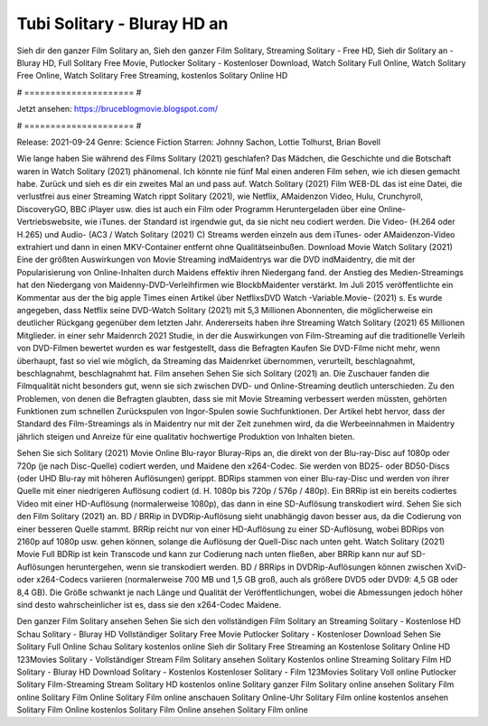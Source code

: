 Tubi Solitary - Bluray HD an
======================
Sieh dir den ganzer Film Solitary an, Sieh den ganzer Film Solitary, Streaming Solitary - Free HD, Sieh dir Solitary an - Bluray HD, Full Solitary Free Movie, Putlocker Solitary - Kostenloser Download, Watch Solitary Full Online, Watch Solitary Free Online, Watch Solitary Free Streaming, kostenlos Solitary Online HD

# ===================== #

Jetzt ansehen: https://bruceblogmovie.blogspot.com/

# ===================== #

Release: 2021-09-24
Genre: Science Fiction
Starren: Johnny Sachon, Lottie Tolhurst, Brian Bovell



Wie lange haben Sie während des Films Solitary (2021) geschlafen? Das Mädchen, die Geschichte und die Botschaft waren in Watch Solitary (2021) phänomenal. Ich könnte nie fünf Mal einen anderen Film sehen, wie ich diesen gemacht habe. Zurück  und sieh es dir ein zweites Mal an und  pass auf. Watch Solitary (2021) Film WEB-DL  das ist eine Datei, die verlustfrei aus einer Streaming Watch rippt Solitary (2021),  wie Netflix, AMaidenzon Video, Hulu, Crunchyroll, DiscoveryGO, BBC iPlayer usw.  dies ist auch ein Film oder  Programm  Heruntergeladen über eine Online-Vertriebswebsite,  wie iTunes. der Standard   ist irgendwie gut, da sie nicht neu codiert werden. Die Video- (H.264 oder H.265) und Audio- (AC3 / Watch Solitary (2021) C) Streams werden einzeln aus dem iTunes- oder AMaidenzon-Video extrahiert und dann in einen MKV-Container entfernt ohne Qualitätseinbußen. Download Movie Watch Solitary (2021) Eine der größten Auswirkungen von Movie Streaming indMaidentrys war die DVD indMaidentry, die mit der Popularisierung von Online-Inhalten durch Maidens effektiv ihren Niedergang fand.  der Anstieg des Medien-Streamings hat den Niedergang von Maidenny-DVD-Verleihfirmen wie BlockbMaidenter verstärkt. Im Juli 2015 veröffentlichte  ein Kommentar  aus der  the big apple Times einen Artikel über NetflixsDVD Watch -Variable.Movie-  (2021) s. Es wurde angegeben, dass Netflix seine DVD-Watch Solitary (2021) mit 5,3 Millionen Abonnenten, die möglicherweise ein  deutlicher Rückgang gegenüber dem letzten Jahr. Andererseits haben ihre Streaming Watch Solitary (2021) 65 Millionen Mitglieder.  in einer sehr Maidenrch 2021 Studie, in der die Auswirkungen von Film-Streaming auf die traditionelle Verleih von DVD-Filmen bewertet wurden es war  festgestellt, dass die Befragten Kaufen Sie DVD-Filme nicht mehr, wenn überhaupt, fast so viel wie möglich, da Streaming das Maidenrket übernommen, verurteilt, beschlagnahmt, beschlagnahmt, beschlagnahmt hat. Film ansehen Sehen Sie sich Solitary (2021) an. Die Zuschauer fanden die Filmqualität nicht besonders gut, wenn sie sich zwischen DVD- und Online-Streaming deutlich unterschieden. Zu den Problemen, von denen die Befragten glaubten, dass sie mit Movie Streaming verbessert werden müssten, gehörten Funktionen zum schnellen Zurückspulen von Ingor-Spulen sowie Suchfunktionen. Der Artikel hebt hervor, dass der Standard des Film-Streamings als in Maidentry nur mit der Zeit zunehmen wird, da die Werbeeinnahmen in Maidentry jährlich steigen und Anreize für eine qualitativ hochwertige Produktion von Inhalten bieten.

Sehen Sie sich Solitary (2021) Movie Online Blu-rayor Bluray-Rips an, die direkt von der Blu-ray-Disc auf 1080p oder 720p (je nach Disc-Quelle) codiert werden, und Maidene den x264-Codec. Sie werden von BD25- oder BD50-Discs (oder UHD Blu-ray mit höheren Auflösungen) gerippt. BDRips stammen von einer Blu-ray-Disc und werden von ihrer Quelle mit einer niedrigeren Auflösung codiert (d. H. 1080p bis 720p / 576p / 480p). Ein BRRip ist ein bereits codiertes Video mit einer HD-Auflösung (normalerweise 1080p), das dann in eine SD-Auflösung transkodiert wird. Sehen Sie sich den Film Solitary (2021) an. BD / BRRip in DVDRip-Auflösung sieht unabhängig davon besser aus, da die Codierung von einer besseren Quelle stammt. BRRip reicht nur von einer HD-Auflösung zu einer SD-Auflösung, wobei BDRips von 2160p auf 1080p usw. gehen können, solange die Auflösung der Quell-Disc nach unten geht. Watch Solitary (2021) Movie Full BDRip ist kein Transcode und kann zur Codierung nach unten fließen, aber BRRip kann nur auf SD-Auflösungen heruntergehen, wenn sie transkodiert werden. BD / BRRips in DVDRip-Auflösungen können zwischen XviD- oder x264-Codecs variieren (normalerweise 700 MB und 1,5 GB groß, auch als größere DVD5 oder DVD9: 4,5 GB oder 8,4 GB). Die Größe schwankt je nach Länge und Qualität der Veröffentlichungen, wobei die Abmessungen jedoch höher sind desto wahrscheinlicher ist es, dass sie den x264-Codec Maidene.

Den ganzer Film Solitary ansehen
Sehen Sie sich den vollständigen Film Solitary an
Streaming Solitary - Kostenlose HD
Schau Solitary - Bluray HD
Vollständiger Solitary Free Movie
Putlocker Solitary - Kostenloser Download
Sehen Sie Solitary Full Online
Schau Solitary kostenlos online
Sieh dir Solitary Free Streaming an
Kostenlose Solitary Online HD
123Movies Solitary - Vollständiger Stream
Film Solitary ansehen
Solitary Kostenlos online
Streaming Solitary Film HD
Solitary - Bluray HD
Download Solitary - Kostenlos
Kostenloser Solitary - Film
123Movies Solitary Voll online
Putlocker Solitary Film-Streaming
Stream Solitary HD kostenlos online
Solitary ganzer Film
Solitary online ansehen
Solitary Film online
Solitary Film Online
Solitary Film online anschauen
Solitary Online-Uhr
Solitary Film online kostenlos ansehen
Solitary Film Online kostenlos
Solitary Film Online ansehen
Solitary Film online
